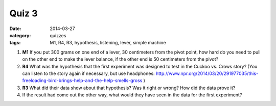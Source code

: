 Quiz 3 
######

:date: 2014-03-27
:category: quizzes
:tags: M1, R4, R3, hypothesis, listening, lever, simple machine 

1.  **M1** If you put 300 grams on one end of a lever, 30 centimeters from the pivot point, how hard do you need to pull on the other end to make the lever balance, if the other end is 50 centimeters from the pivot?
 
2.  **R4** What was the hypothesis that the first experiment was designed to test in the Cuckoo vs. Crows story? (You can listen to the story again if necessary, but use headphones: http://www.npr.org/2014/03/20/291977035/this-freeloading-bird-brings-help-and-the-help-smells-gross )
 
3.  **R3** What did their data show about that hypothesis? Was it right or wrong? How did the data prove it?
 
4.  If the result had come out the other way, what would they have seen in the data for the first experiment?
 
 
